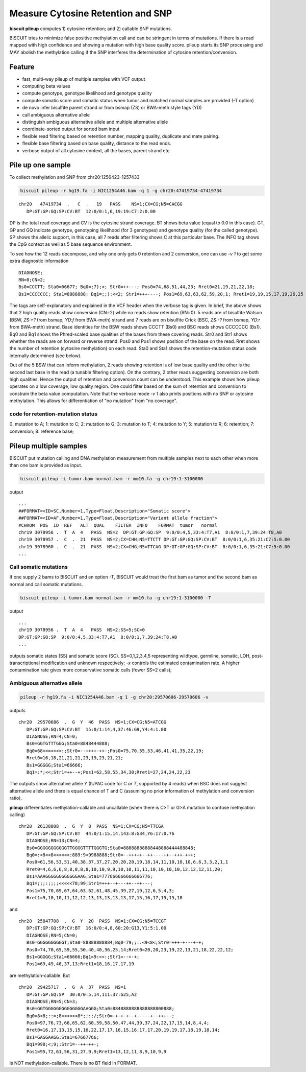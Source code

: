 ************************************
Measure Cytosine Retention and SNP
************************************

**biscuit pileup** computes 1) cytosine retention; and 2) callable SNP mutations.

BISCUIT tries to minimize false positive methylation call and can be stringent in terms of mutations. If there is a read mapped with high confidence and showing a mutation with high base quality score. pileup starts its SNP processing and MAY abolish the methylation calling if the SNP interferes the determination of cytosine retention/conversion.

Feature
#########

- fast, multi-way pileup of multiple samples with VCF output
- computing beta values
- compute genotype, genotype likelihood and genotype quality
- compute somatic score and somatic status when tumor and matched normal samples are provided (-T option)
- de novo infer bisulfite parent strand or from bsmap (ZS) or BWA-meth style tags (YD)
- call ambiguous alternative allele
- distinguish ambiguous alternative allele and multiple alternative allele
- coordinate-sorted output for sorted bam input
- flexible read filtering based on retention number, mapping quality, duplicate and mate pairing.
- flexible base filtering based on base quality, distance to the read ends.
- verbose output of all cytosine context, all the bases, parent strand etc.

Pile up one sample
#####################

To collect methylation and SNP from chr20:1256423-1257433

.. code:: bash

   biscuit pileup -r hg19.fa -i NIC1254A46.bam -q 1 -g chr20:47419734-47419734

::

   chr20   47419734  .   C  .   19   PASS    NS=1;CX=CG;N5=CACGG  
      DP:GT:GP:GQ:SP:CV:BT  12:0/0:1,6,19:19:C7:2:0.00

DP is the total read coverage and CV is the cytosine strand coverage. BT shows beta value (equal to 0.0 in this case). GT, GP and GQ indicate genotype, genotyping likelihood (for 3 genotypes) and genotype quality (for the called genotype). SP shows the allelic support, in this case, all 7 reads after filtering shows C at this particular base. The INFO tag shows the CpG context as well as 5 base sequence environment.

To see how the 12 reads decompose, and why one only gets 0 retention and 2 conversion, one can use `-v 1` to get some extra diagnostic information

::

   DIAGNOSE;
   RN=0;CN=2;
   Bs0=CCCTT; Sta0=66677; Bq0=;7);<; Str0=++---; Pos0=74,68,51,44,23; Rret0=21,19,21,22,18;
   Bs1=CCCCCCC; Sta1=8888888; Bq1=;;):<<2; Str1=+++----; Pos1=69,63,63,62,59,20,1; Rret1=19,19,15,17,19,26,25

The tags are self-explanatory and explained in the VCF header when the verbose tag is given. In brief, the above shows that 2 high quality reads show conversion (CN=2) while no reads show retention (RN=0). 5 reads are of bisulfite Watson (BSW, `ZS:+?` from bsmap, `YD:f` from BWA-meth) strand and 7 reads are on bisulfite Crick (BSC, `ZS:-?` from bsmap, `YD:r` from BWA-meth) strand. Base identities for the BSW reads shows CCCTT (Bs0) and BSC reads shows CCCCCCC (Bs1). Bq0 and Bq1 shows the Phred-scaled base qualities of the bases from these covering reads. Str0 and Str1 shows whether the reads are on forward or reverse strand. Pos0 and Pos1 shows position of the base on the read. Rret shows the number of retention (cytosine methylation) on each read. Sta0 and Sta1 shows the retention-mutation status code internally determined (see below). 
 
Out of the 5 BSW that can inform methylation, 2 reads showing retention is of low base quality and the other is the second last base in the read (a tunable filtering option). On the contrary, 2 other reads suggesting conversion are both high qualities. Hence the output of retention and conversion count can be understood. This example shows how pileup operates on a low coverage, low quality region. One could filter based on the sum of retention and conversion to constrain the beta value computation. Note that the verbose mode `-v 1` also prints positions with no SNP or cytosine methylation. This allows for differentiation of "no mutation" from "no coverage".

code for retention-mutation status
^^^^^^^^^^^^^^^^^^^^^^^^^^^^^^^^^^^^

0: mutation to A;
1: mutation to C;
2: mutation to G;
3: mutation to T;
4: mutation to Y;
5: mutation to R;
6: retention;
7: conversion;
8: reference base;

Pileup multiple samples
###########################

BISCUIT put mutation calling and DNA methylation measurement from multiple samples next to each other when more than one bam is provided as input.

.. code::

   biscuit pileup -i tumor.bam normal.bam -r mm10.fa -g chr19:1-3100000

output

::

   ...
   ##FORMAT=<ID=SC,Number=1,Type=Float,Description="Somatic score">
   ##FORMAT=<ID=AF,Number=1,Type=Float,Description="Variant allele fraction">
   #CHROM  POS  ID  REF   ALT  QUAL    FILTER  INFO    FORMAT  tumor   normal
   chr19 3078956 .  T  A  4   PASS  NS=2  DP:GT:GP:GQ:SP  9:0/0:4,5,33:4:T7,A1  8:0/0:1,7,39:24:T8,A0
   chr19 3078957 .  C  .  21  PASS  NS=2;CX=CHH;N5=TTCTT DP:GT:GP:GQ:SP:CV:BT  8:0/0:1,6,35:21:C7:5:0.00       9:0/0:1,7,39:24:C8:4:0.00
   chr19 3078960 .  C  .  21  PASS  NS=2;CX=CHG;N5=TTCAG DP:GT:GP:GQ:SP:CV:BT  8:0/0:1,6,35:21:C7:5:0.00       10:0/0:1,7,44:27:C9:5:0.00
   ...


Call somatic mutations
^^^^^^^^^^^^^^^^^^^^^^^^^^

If one supply 2 bams to BISCUIT and an option `-T`, BISCUIT would treat the first bam as tumor and the second bam as normal and call somatic mutations.

.. code:: bash

   biscuit pileup -i tumor.bam normal.bam -r mm10.fa -g chr19:1-3100000 -T

output

::

   ...
   chr19 3078956 .  T  A  4   PASS  NS=2;SS=5;SC=0
   DP:GT:GP:GQ:SP  9:0/0:4,5,33:4:T7,A1  8:0/0:1,7,39:24:T8,A0
   ...

outputs somatic states (SS) and somatic score (SC). SS=0,1,2,3,4,5 representing wildtype, germline, somatic, LOH, post-transcriptional modification and unknown respectively; `-x` controls the estimated contamination rate. A higher contamination rate gives more conservative somatic calls (fewer SS=2 calls);

Ambiguous alternative allele
^^^^^^^^^^^^^^^^^^^^^^^^^^^^^

.. code::

   pileup -r hg19.fa -i NIC1254A46.bam -q 1 -g chr20:29570686-29570686 -v

outputs

::

   chr20  29570686  .  G  Y  46  PASS  NS=1;CX=CG;N5=ATCGG
      DP:GT:GP:GQ:SP:CV:BT  15:0/1:14,4,37:46:G9,Y4:4:1.00
      DIAGNOSE;RN=4;CN=0;
      Bs0=GGTGTTTGGG;Sta0=8848444888;
      Bq0=68<<=<<<<:;Str0=--++++-++-;Pos0=75,70,55,53,46,41,41,35,22,19;
      Rret0=16,18,21,21,21,23,19,23,21,21;
      Bs1=GGGGG;Sta1=66666;
      Bq1=:*;<<;Str1=++--+;Pos1=62,58,55,34,30;Rret1=27,24,24,22,23

The outputs show alternative allele Y (IUPAC code for `C or T`, supported by 4 reads) when BSC does not suggest alternative allele and there is equal chance of T and C (assuming no prior information of methylation and conversion ratio).

**pileup** differentiates methylation-callable and uncallable (when there is C>T or G>A mutation to confuse methylation calling)

::

   chr20  26138808  .  G  Y  8  PASS  NS=1;CX=CG;N5=TTCGA
      DP:GT:GP:GQ:SP:CV:BT  44:0/1:15,14,143:8:G34,Y6:17:0.76
      DIAGNOSE;RN=13;CN=4;
      Bs0=GGGGGGGGGGGTTGGGGTTTTGGGTG;Sta0=88888888888448888444488848;
      Bq0=:<8<<8<<<<<<:889:9<9988888;Str0=--+++++--++----++--+++-+++;
      Pos0=61,56,53,51,40,38,37,37,27,20,20,20,19,18,14,11,10,10,10,6,6,3,3,2,1,1
      Rret0=4,6,6,6,8,8,8,8,8,10,10,9,9,10,10,11,11,10,10,10,10,12,12,12,11,20;
      Bs1=AAAGGGGGGGGGGGGAAG;Sta1=777666666666666776;
      Bq1=;;;:;;;;<<<<<78;99;Str1=+++--+---++--++---;
      Pos1=75,70,69,67,64,63,62,61,48,45,39,27,19,12,6,5,4,3;
      Rret1=9,10,10,11,12,12,13,13,13,13,13,17,15,16,17,15,15,18

and

::

   chr20  25847708  .  G  Y  20  PASS  NS=1;CX=CG;N5=TCCGT
      DP:GT:GP:GQ:SP:CV:BT  16:0/0:4,8,60:20:G13,Y1:5:1.00
      DIAGNOSE;RN=5;CN=0;
      Bs0=GGGGGGGGGGT;Sta0=88888888884;Bq0=79;;:.<9<8<;Str0=+++-+---+-+;
      Pos0=74,70,65,59,55,50,40,40,36,25,14;Rret0=20,20,23,19,22,13,21,18,22,22,12;
      Bs1=GGGGG;Sta1=66666;Bq1=9:<<:;Str1=--+-+;
      Pos1=69,49,46,37,13;Rret1=18,16,17,17,19

are methylation-callable. But

::

   chr20  29425717  .  G  A  37  PASS  NS=1
      DP:GT:GP:GQ:SP  30:0/0:5,14,111:37:G25,A2
      DIAGNOSE;RN=5;CN=3;
      Bs0=GGTGGGGGGGGGGGGGGAAGGG;Sta0=8848888888888888800888;
      Bq0=8<8;::=;8<<<<<<8*;;:;/;Str0=-+-+-+--+-----+--+++--;
      Pos0=97,76,73,66,65,62,60,59,58,50,47,44,39,37,24,22,17,15,14,8,4,4;
      Rret0=16,17,13,15,15,16,22,17,17,16,15,16,17,17,20,19,19,17,18,19,18,14;
      Bs1=GAGGAAGG;Sta1=67667766;
      Bq1=998;<;9;;Str1=--++-++-;
      Pos1=95,72,61,56,31,27,9,9;Rret1=13,12,11,8,9,10,9,9

is NOT methylation-callable. There is no BT field in FORMAT.
